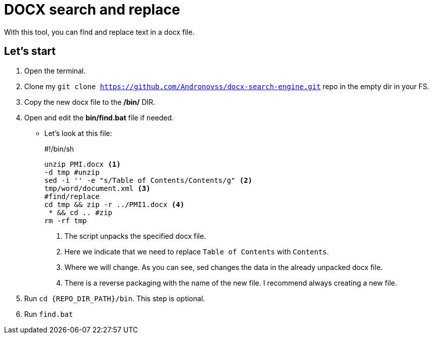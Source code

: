 = DOCX search and replace

With this tool, you can find and replace text in a docx file.

== Let's start

. Open the terminal.

. Clone my `git clone https://github.com/Andronovss/docx-search-engine.git` repo in the empty dir in your FS.

. Copy the new docx file to the */bin/* DIR.

. Open and edit the *bin/find.bat* file if needed.

* Let's look at this file:
+
====
#!/bin/sh

    unzip PMI.docx <1>
    -d tmp #unzip
    sed -i '' -e "s/Table of Contents/Contents/g" <2>
    tmp/word/document.xml <3>
    #find/replace
    cd tmp && zip -r ../PMI1.docx <4>
     * && cd .. #zip
    rm -rf tmp
====
+
<1> The script unpacks the specified docx file.
<2> Here we indicate that we need to replace `Table of Contents` with `Contents`.
<3> Where we will change. As you can see, sed changes the data in the already unpacked docx file.
<4> There is a reverse packaging with the name of the new file. I recommend always creating a new file.

. Run `cd {REPO_DIR_PATH}/bin`. This step is optional.

. Run `find.bat`
